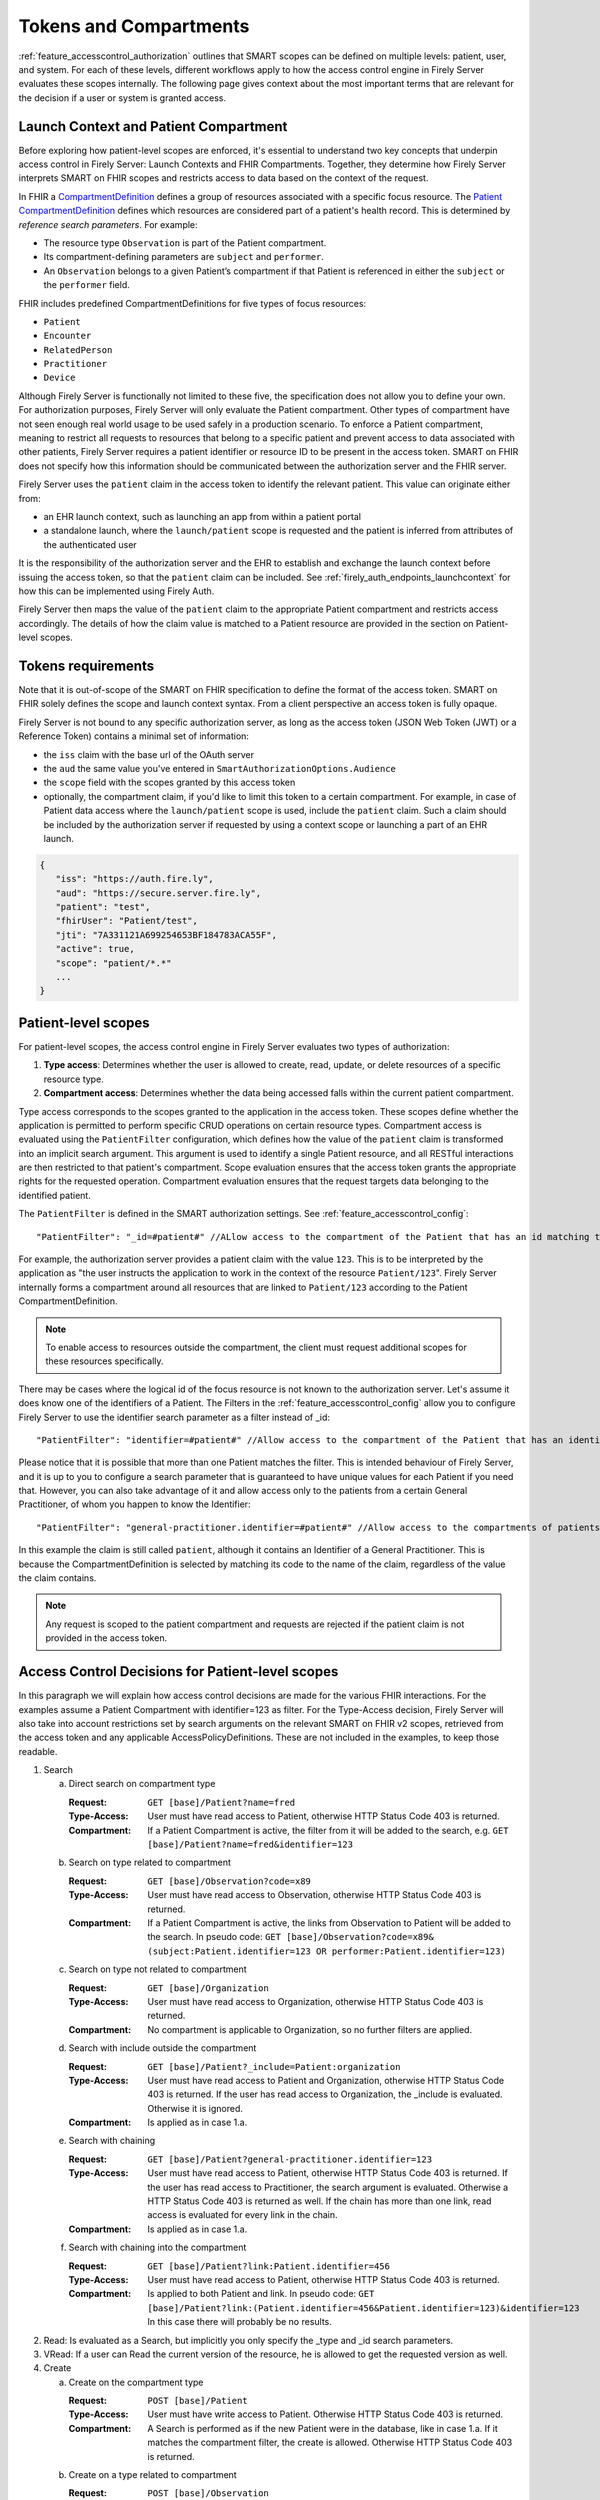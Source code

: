 .. _feature_accesscontrol_compartment:

Tokens and Compartments
=======================

:ref:`feature_accesscontrol_authorization` outlines that SMART scopes can be defined on multiple levels: patient, user, and system. For each of these levels, different workflows apply to how the access control engine in Firely Server evaluates these scopes internally.
The following page gives context about the most important terms that are relevant for the decision if a user or system is granted access.

Launch Context and Patient Compartment
--------------------------------------

Before exploring how patient-level scopes are enforced, it's essential to understand two key concepts that underpin access control in Firely Server: Launch Contexts and FHIR Compartments. Together, they determine how Firely Server interprets SMART on FHIR scopes and restricts access to data based on the context of the request.

In FHIR a `CompartmentDefinition <http://www.hl7.org/implement/standards/fhir/compartmentdefinition.html>`_ defines a group of resources associated with a specific focus resource.
The `Patient CompartmentDefinition <https://hl7.org/implement/standards/fhir/compartmentdefinition-patient.html>`_ defines which resources are considered part of a patient's health record. This is determined by *reference search parameters*. For example:

- The resource type ``Observation`` is part of the Patient compartment.
- Its compartment-defining parameters are ``subject`` and ``performer``.
- An ``Observation`` belongs to a given Patient’s compartment if that Patient is referenced in either the ``subject`` or the ``performer`` field.

FHIR includes predefined CompartmentDefinitions for five types of focus resources:

- ``Patient``
- ``Encounter``
- ``RelatedPerson``
- ``Practitioner``
- ``Device`` 

Although Firely Server is functionally not limited to these five, the specification does not allow you to define your own. For authorization purposes, Firely Server will only evaluate the Patient compartment. Other types of compartment have not seen enough real world usage to be used safely in a production scenario.
To enforce a Patient compartment, meaning to restrict all requests to resources that belong to a specific patient and prevent access to data associated with other patients, Firely Server requires a patient identifier or resource ID to be present in the access token. SMART on FHIR does not specify how this information should be communicated between the authorization server and the FHIR server.

Firely Server uses the ``patient`` claim in the access token to identify the relevant patient. This value can originate either from:

- an EHR launch context, such as launching an app from within a patient portal
- a standalone launch, where the ``launch/patient`` scope is requested and the patient is inferred from attributes of the authenticated user

It is the responsibility of the authorization server and the EHR to establish and exchange the launch context before issuing the access token, so that the ``patient`` claim can be included. See :ref:`firely_auth_endpoints_launchcontext` for how this can be implemented using Firely Auth.

Firely Server then maps the value of the ``patient`` claim to the appropriate Patient compartment and restricts access accordingly. The details of how the claim value is matched to a Patient resource are provided in the section on Patient-level scopes.

.. _accesstokens:

Tokens requirements
-------------------

Note that it is out-of-scope of the SMART on FHIR specification to define the format of the access token.
SMART on FHIR solely defines the scope and launch context syntax. From a client perspective an access token is fully opaque.

Firely Server is not bound to any specific authorization server, as long as the access token (JSON Web Token (JWT) or a Reference Token) contains a minimal set of information:

* the ``iss`` claim with the base url of the OAuth server
* the ``aud`` the same value you've entered in ``SmartAuthorizationOptions.Audience``
* the ``scope`` field with the scopes granted by this access token
* optionally, the compartment claim, if you'd like to limit this token to a certain compartment. For example, in case of Patient data access where the ``launch/patient`` scope is used, include the ``patient`` claim. Such a claim should be included by the authorization server if requested by using a context scope or launching a part of an EHR launch.

.. code-block::

   {
      "iss": "https://auth.fire.ly",
      "aud": "https://secure.server.fire.ly",
      "patient": "test",
      "fhirUser": "Patient/test",
      "jti": "7A331121A699254653BF184783ACA55F",
      "active": true,
      "scope": "patient/*.*"
      ...
   }

Patient-level scopes
--------------------
For patient-level scopes, the access control engine in Firely Server evaluates two types of authorization:

1. **Type access**: Determines whether the user is allowed to create, read, update, or delete resources of a specific resource type.
2. **Compartment access**: Determines whether the data being accessed falls within the current patient compartment.

Type access corresponds to the scopes granted to the application in the access token. These scopes define whether the application is permitted to perform specific CRUD operations on certain resource types.
Compartment access is evaluated using the ``PatientFilter`` configuration, which defines how the value of the ``patient`` claim is transformed into an implicit search argument. This argument is used to identify a single Patient resource, and all RESTful interactions are then restricted to that patient's compartment.
Scope evaluation ensures that the access token grants the appropriate rights for the requested operation. Compartment evaluation ensures that the request targets data belonging to the identified patient.

The ``PatientFilter`` is defined in the SMART authorization settings.  See :ref:`feature_accesscontrol_config`::

    "PatientFilter": "_id=#patient#" //ALlow access to the compartment of the Patient that has an id matching the value of the 'patient' claim

For example, the authorization server provides a patient claim with the value ``123``. This is to be interpreted by the application as "the user instructs the application to work in the context of the resource ``Patient/123``".
Firely Server internally forms a compartment around all resources that are linked to ``Patient/123`` according to the Patient CompartmentDefinition.

.. note::

  To enable access to resources outside the compartment, the client must request additional scopes for these resources specifically.

There may be cases where the logical id of the focus resource is not known to the authorization server. Let's assume it does know one of the identifiers of a Patient. The Filters in the :ref:`feature_accesscontrol_config` allow you to configure Firely Server to use the identifier search parameter as a filter instead of _id::

    "PatientFilter": "identifier=#patient#" //Allow access to the compartment of the Patient that has an identifier matching the value of the 'patient' claim

Please notice that it is possible that more than one Patient matches the filter. This is intended behaviour of Firely Server, and it is up to you to configure a search parameter that is guaranteed to have unique values for each Patient if you need that.
However, you can also take advantage of it and allow access only to the patients from a certain General Practitioner, of whom you happen to know the Identifier::

    "PatientFilter": "general-practitioner.identifier=#patient#" //Allow access to the compartments of patients that contain a reference to a matching Practitioner with an identifier containing the value of the 'patient' claim

In this example the claim is still called ``patient``, although it contains an Identifier of a General Practitioner. 
This is because the CompartmentDefinition is selected by matching its code to the name of the claim, regardless of the value the claim contains.

.. note::
   Any request is scoped to the patient compartment and requests are rejected if the patient claim is not provided in the access token.

.. _feature_accesscontrol_decisions:

Access Control Decisions for Patient-level scopes
-------------------------------------------------

In this paragraph we will explain how access control decisions are made for the various FHIR interactions. For the examples assume a Patient Compartment with identifier=123 as filter.
For the Type-Access decision, Firely Server will also take into account restrictions set by search arguments on the relevant SMART on FHIR v2 scopes, retrieved from the access token and any applicable AccessPolicyDefinitions.
These are not included in the examples, to keep those readable.

#. Search

   a. Direct search on compartment type

      :Request: ``GET [base]/Patient?name=fred``
      :Type-Access: User must have read access to Patient, otherwise HTTP Status Code 403 is returned. 
      :Compartment: If a Patient Compartment is active, the filter from it will be added to the search, e.g. ``GET [base]/Patient?name=fred&identifier=123``

   #. Search on type related to compartment

      :Request: ``GET [base]/Observation?code=x89``
      :Type-Access: User must have read access to Observation, otherwise HTTP Status Code 403 is returned. 
      :Compartment: If a Patient Compartment is active, the links from Observation to Patient will be added to the search. In pseudo code: ``GET [base]/Observation?code=x89& (subject:Patient.identifier=123 OR performer:Patient.identifier=123)``

   #. Search on type not related to compartment

      :Request: ``GET [base]/Organization``
      :Type-Access: User must have read access to Organization, otherwise HTTP Status Code 403 is returned. 
      :Compartment: No compartment is applicable to Organization, so no further filters are applied.

   #. Search with include outside the compartment

      :Request: ``GET [base]/Patient?_include=Patient:organization``
      :Type-Access: User must have read access to Patient and Organization, otherwise HTTP Status Code 403 is returned. If the user has read access to Organization, the _include is evaluated. Otherwise it is ignored.
      :Compartment: Is applied as in case 1.a.

   #. Search with chaining

      :Request: ``GET [base]/Patient?general-practitioner.identifier=123``
      :Type-Access: User must have read access to Patient, otherwise HTTP Status Code 403 is returned. If the user has read access to Practitioner, the search argument is evaluated. Otherwise a HTTP Status Code 403 is returned as well. If the chain has more than one link, read access is evaluated for every link in the chain. 
      :Compartment: Is applied as in case 1.a.

   #. Search with chaining into the compartment

      :Request: ``GET [base]/Patient?link:Patient.identifier=456``
      :Type-Access: User must have read access to Patient, otherwise HTTP Status Code 403 is returned.
      :Compartment: Is applied to both Patient and link. In pseudo code: ``GET [base]/Patient?link:(Patient.identifier=456&Patient.identifier=123)&identifier=123`` In this case there will probably be no results.

#. Read: Is evaluated as a Search, but implicitly you only specify the _type and _id search parameters.
#. VRead: If a user can Read the current version of the resource, he is allowed to get the requested version as well.
#. Create

   a. Create on the compartment type

      :Request: ``POST [base]/Patient``
      :Type-Access: User must have write access to Patient. Otherwise HTTP Status Code 403 is returned.
      :Compartment: A Search is performed as if the new Patient were in the database, like in case 1.a. If it matches the compartment filter, the create is allowed. Otherwise HTTP Status Code 403 is returned.

   #. Create on a type related to compartment

      :Request: ``POST [base]/Observation``
      :Type-Access: User must have write access to Observation. Otherwise HTTP Status Code 403 is returned. User must also have read access to Patient, in order to evaluate the Compartment.
      :Compartment: A Search is performed as if the new Observation were in the database, like in case 1.b. If it matches the compartment filter, the create is allowed. Otherwise HTTP Status Code 403 is returned.

   #. Create on a type not related to compartment

      :Request: ``POST [base]/Organization``
      :Type-Access: User must have write access to Organization. Otherwise HTTP Status Code 403 is returned.
      :Compartment: Is not evaluated.

#. Update

   a. Update on the compartment type

      :Request: ``PUT [base]/Patient/123``
      :Type-Access: User must have write access *and* read access to Patient, otherwise HTTP Status Code 403 is returned.
      :Compartment: User should be allowed to Read Patient/123 and Create the Patient provided in the body. Then Update is allowed.

   #. Update on a type related to compartment

      :Request: ``PUT [base]/Observation/xyz``
      :Type-Access: User must have write access to Observation, and read access to both Observation and Patient (the latter to evaluate the compartment)
      :Compartment: User should be allowed to Read Observation/123 and Create the Observation provided in the body. Then Update is allowed.

#. Delete: Allowed if the user can Read the current version of the resource, and has write access to the type of resource.
#. History: Allowed on the resources that the user is allowed to Read the current versions of (although it is theoretically possible that an older version would not match the compartment). 

.. note:: A conditional create, update or delete (see the `FHIR http specification <https://hl7.org/fhir/http.html>`_), requires read permissions on the condition. Therefore, ``patient/*.write`` will usually require additional ``read`` scopes.

User-level scopes
-----------------

SMART on FHIR also defines scopes starting with ``user/`` instead of ``patient/``. If no patient-level scopes are present in an access token, a compartment is not enforced and not even evaluated.
But Firely Server will still apply the restrictions expressed in the user-level scopes: 

- It checks the syntax of the SMART on FHIR scopes within the access token. 
- It enforces that only allowed resources types are accessed and only allowed actions are executed.
- It enforces search arguments that may be part of a scope in SMART v2 syntax.

.. warning::
  Requests using a user-level scope are not limited to a pre-defined context, e.g. a Patient compartment. Therefore all matching resources are returned to the client. It is highly advised to implement additional security measures using a custom plugin or :ref:`access policies <feature_accesscontrol_permissions>`, e.g. by enforcing a certain Practitioner or Encounter context.

The SMART on FHIR specification defines that the authorization server can communicate to the application which user (for example, a Practitioner) logged in during the authorization flow. This is exposed as the ``fhirUser`` claim in the access token response document.
Note that this refers to the JSON document returned from the token endpoint. Firely Auth will also embed this claim in the access token itself. Based on this verified claim, Firely Server identifies the user and enforces the configured ``AccessPolicy`` for that user.

.. _system_level_scopes:  

System-level scopes
-------------------

System-level scopes - starting with ``system/`` - are evaluated equally to user-level scopes.
When integrating backend services using system-level scopes, AccessPolicies which are bound to a fhirUser of type 'Device' can be used. Firely Server allows a Device resource to represent a fhirUser even if it's not defined in the SMART on FHIR standard.
If an access token with such a fhirUser claim is sent as part of a request, Firely Server enforces that at least one AccessPolicy is present for the corresponding fhirUser. This AccessPolicy may be bound to the same scopes that the backend service is allowed to request from the authorization server. However, additional restrictions can be applied via constraining the applicable scopes.
This reduces the risk that backend services are by default allowed more access then necessary or allowed. 
